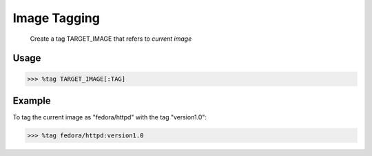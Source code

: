 Image Tagging
=============

    Create a tag TARGET_IMAGE that refers to *current image*

Usage
-----

>>> %tag TARGET_IMAGE[:TAG]

Example
-------
To tag the current image as "fedora/httpd" with the tag "version1.0":

>>> %tag fedora/httpd:version1.0


